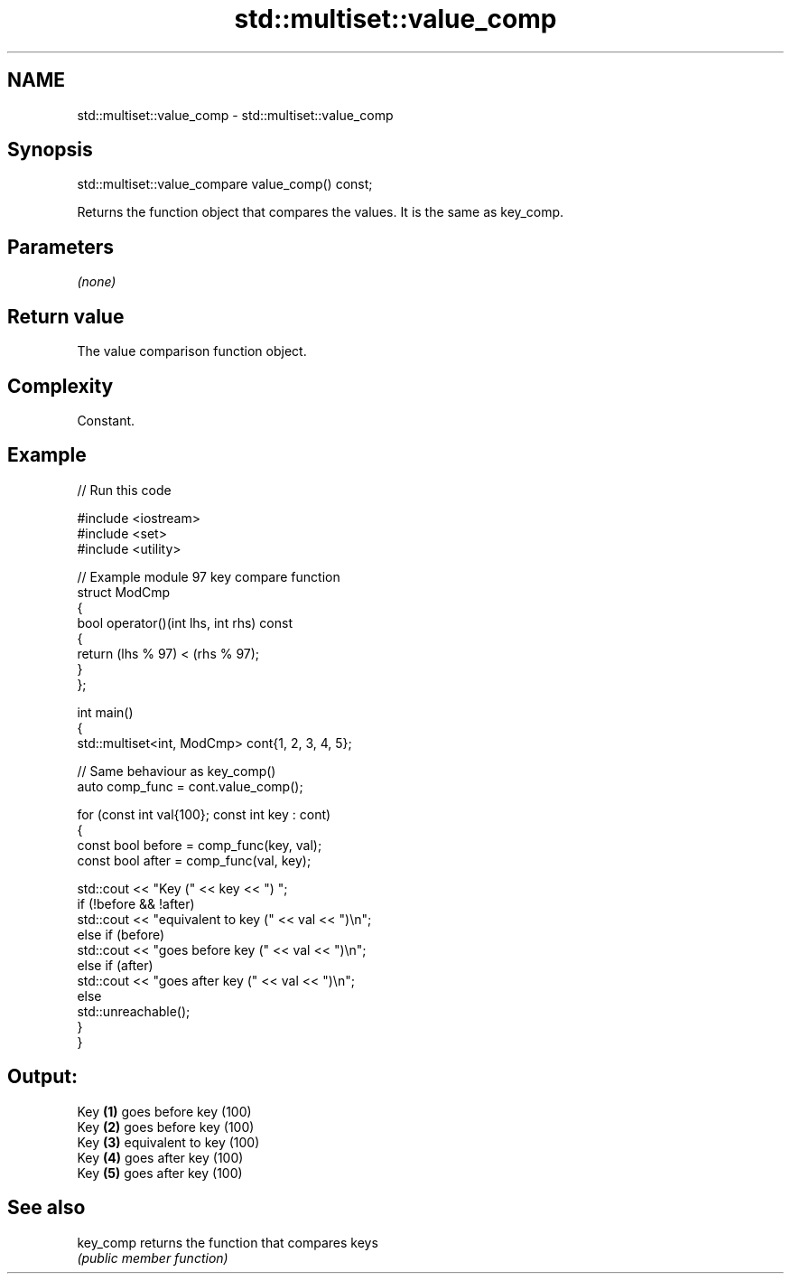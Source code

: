 .TH std::multiset::value_comp 3 "2024.06.10" "http://cppreference.com" "C++ Standard Libary"
.SH NAME
std::multiset::value_comp \- std::multiset::value_comp

.SH Synopsis
   std::multiset::value_compare value_comp() const;

   Returns the function object that compares the values. It is the same as key_comp.

.SH Parameters

   \fI(none)\fP

.SH Return value

   The value comparison function object.

.SH Complexity

   Constant.

.SH Example


// Run this code

 #include <iostream>
 #include <set>
 #include <utility>

 // Example module 97 key compare function
 struct ModCmp
 {
     bool operator()(int lhs, int rhs) const
     {
         return (lhs % 97) < (rhs % 97);
     }
 };

 int main()
 {
     std::multiset<int, ModCmp> cont{1, 2, 3, 4, 5};

     // Same behaviour as key_comp()
     auto comp_func = cont.value_comp();

     for (const int val{100}; const int key : cont)
     {
         const bool before = comp_func(key, val);
         const bool after = comp_func(val, key);

         std::cout << "Key (" << key << ") ";
         if (!before && !after)
             std::cout << "equivalent to key (" << val << ")\\n";
         else if (before)
             std::cout << "goes before key (" << val << ")\\n";
         else if (after)
             std::cout << "goes after key (" << val << ")\\n";
         else
             std::unreachable();
     }
 }

.SH Output:

 Key \fB(1)\fP goes before key (100)
 Key \fB(2)\fP goes before key (100)
 Key \fB(3)\fP equivalent to key (100)
 Key \fB(4)\fP goes after key (100)
 Key \fB(5)\fP goes after key (100)

.SH See also

   key_comp returns the function that compares keys
            \fI(public member function)\fP
